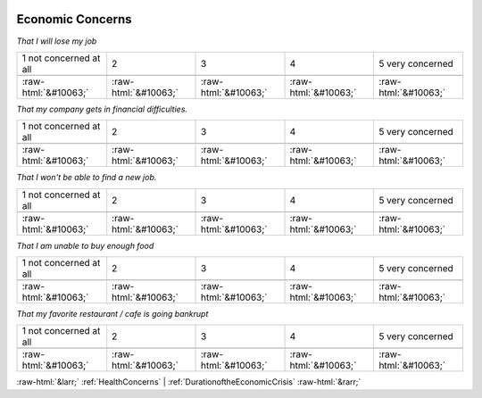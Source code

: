 .. _EconomicConcerns:

 
 .. role:: raw-html(raw) 
        :format: html 

Economic Concerns
=================

*That I will lose my job*


.. csv-table:: 


       1 not concerned at all, 2, 3, 4, 5 very concerned

            :raw-html:`&#10063;`,:raw-html:`&#10063;`,:raw-html:`&#10063;`,:raw-html:`&#10063;`,:raw-html:`&#10063;`

*That my company gets in financial difficulties.*


.. csv-table:: 


       1 not concerned at all, 2, 3, 4, 5 very concerned

            :raw-html:`&#10063;`,:raw-html:`&#10063;`,:raw-html:`&#10063;`,:raw-html:`&#10063;`,:raw-html:`&#10063;`

*That I won't be able to find a new job.*


.. csv-table:: 


       1 not concerned at all, 2, 3, 4, 5 very concerned

            :raw-html:`&#10063;`,:raw-html:`&#10063;`,:raw-html:`&#10063;`,:raw-html:`&#10063;`,:raw-html:`&#10063;`

*That I am unable to buy enough food*


.. csv-table:: 


       1 not concerned at all, 2, 3, 4, 5 very concerned

            :raw-html:`&#10063;`,:raw-html:`&#10063;`,:raw-html:`&#10063;`,:raw-html:`&#10063;`,:raw-html:`&#10063;`

*That my favorite restaurant / cafe is going bankrupt*


.. csv-table:: 


       1 not concerned at all, 2, 3, 4, 5 very concerned

            :raw-html:`&#10063;`,:raw-html:`&#10063;`,:raw-html:`&#10063;`,:raw-html:`&#10063;`,:raw-html:`&#10063;`


:raw-html:`&larr;` :ref:`HealthConcerns` | :ref:`DurationoftheEconomicCrisis` :raw-html:`&rarr;`
